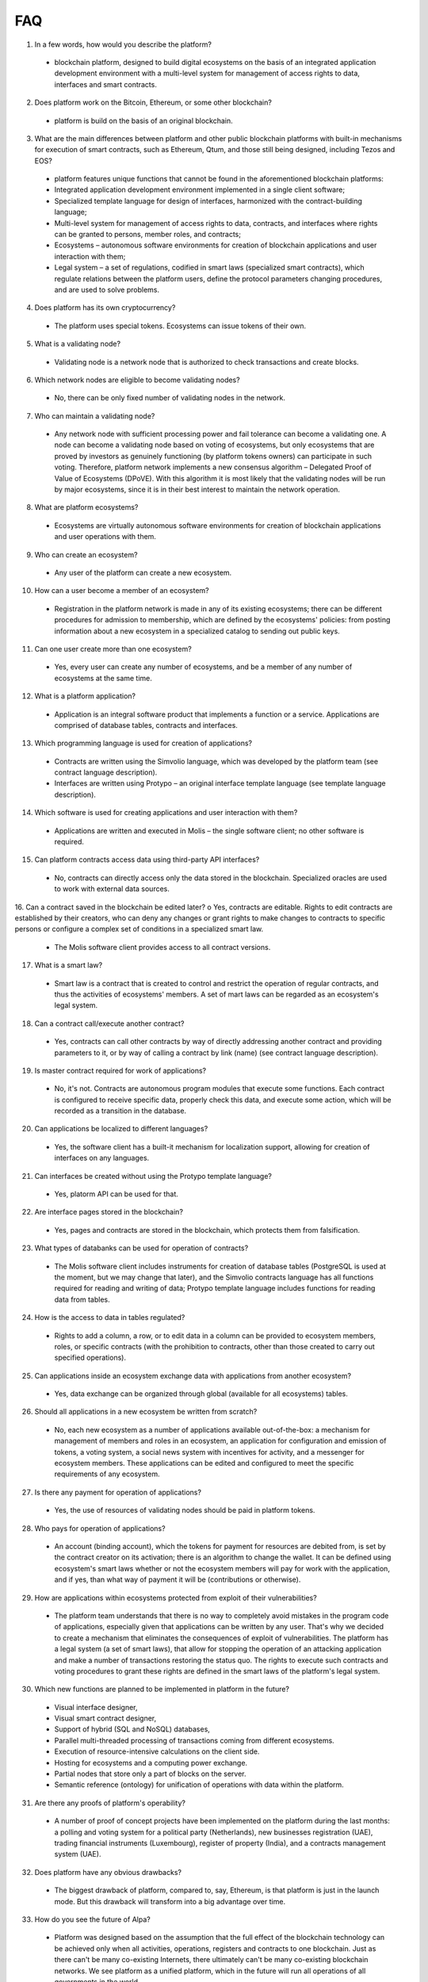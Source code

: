 ################################################################################
FAQ
################################################################################
1.	In a few words, how would you describe the platform?
 -	blockchain platform, designed to build digital ecosystems on the basis of an integrated application development environment with a multi-level system for management of access rights to data, interfaces and smart contracts.
2.	Does platform work on the Bitcoin, Ethereum, or some other blockchain?
 -	platform is build on the basis of an original blockchain.
3.	What are the main differences between platform and other public blockchain platforms with built-in mechanisms for execution of smart contracts, such as Ethereum, Qtum, and those still being designed, including Tezos and EOS?
 -	platform features unique functions that cannot be found in the aforementioned blockchain platforms: 
 - Integrated application development environment implemented in a single client software;
 - Specialized template language for design of interfaces, harmonized with the contract-building language;
 -	Multi-level system for management of access rights to data, contracts, and interfaces where rights can be granted to persons, member roles, and contracts;
 -	Ecosystems – autonomous software environments for creation of blockchain applications and user interaction with them;
 - 	Legal system – a set of regulations, codified in smart laws (specialized smart contracts), which regulate relations between the platform users, define the protocol parameters changing procedures, and are used to solve problems.
4.	Does platform has its own cryptocurrency? 
 -	The platform uses special tokens. Ecosystems can issue tokens of their own.
5.	What is a validating node?
 -	Validating node is a network node that is authorized to check transactions and create blocks.
6.	Which network nodes are eligible to become validating nodes?
 -	No, there can be only fixed number of validating nodes in the network.
7.	Who can maintain a validating node?
 -	Any network node with sufficient processing power and fail tolerance can become a validating one. A node can become a validating node based on voting of ecosystems, but only ecosystems that are proved by investors as genuinely functioning (by platform tokens owners) can participate in such voting. Therefore, platform network implements a new consensus algorithm – Delegated Proof of Value of Ecosystems (DPoVE). With this algorithm it is most likely that the validating nodes will be run by major ecosystems, since it is in their best interest to maintain the network operation.
8.	What are platform ecosystems?
 -	Ecosystems are virtually autonomous software environments for creation of blockchain applications and user operations with them. 
9.	Who can create an ecosystem?
 -	Any user of the  platform can create a new ecosystem.
10.	How can a user become a member of an ecosystem?
 -	Registration in the platform network is made in any of its existing ecosystems; there can be different procedures for admission to membership, which are defined by the ecosystems' policies: from posting information about a new ecosystem in a specialized catalog to sending out public keys. 
11.	Can one user create more than one ecosystem?
 -	Yes, every user can create any number of ecosystems, and be a member of any number of ecosystems at the same time.
12.	What is a platform application?
 -	Application is an integral software product that implements a function or a service. Applications are comprised of database tables, contracts and interfaces.
13.	Which programming language is used for creation of applications?
 -	Contracts are written using the Simvolio language, which was developed by the platform team (see contract language description).  
 -	Interfaces are written using Protypo – an original interface template language (see template language description). 
14.	Which software is used for creating applications and user interaction with them?
 -	Applications are written and executed in Molis – the single software client; no other software is required. 
15.	Can platform contracts access data using third-party API interfaces?
 -	No, contracts can directly access only the data stored in the blockchain. Specialized oracles are used to work with external data sources.
16.	Can a contract saved in the blockchain be edited later?
o	Yes, contracts are editable. Rights to edit contracts are established by their creators, who can deny any changes or grant rights to make changes to contracts to specific persons or configure a complex set of conditions in a specialized smart law.
 -	The Molis software client provides access to all contract versions.
17.	What is a smart law?
 -	Smart law is a contract that is created to control and restrict the operation of regular contracts, and thus the activities of ecosystems' members. A set of mart laws can be regarded as an ecosystem's legal system.
18.	Can a contract call/execute another contract?
 -	Yes, contracts can call other contracts by way of directly addressing another contract and providing parameters to it, or by way of calling a contract by link (name)  (see contract language description).
19.	Is master contract required for work of applications?
 -	No, it's not. Contracts are autonomous program modules that execute some functions. Each contract is configured to receive specific data, properly check this data, and execute some action, which will be recorded as a transition in the database.
20.	Can applications be localized to different languages?
 -	Yes, the software client has a built-it mechanism for localization support, allowing for creation of interfaces on any languages. 
21. Can interfaces be created without using the Protypo template language?
 - Yes, platorm API can be used for that.
22. Are interface pages stored in the blockchain?
 -	Yes, pages and contracts are stored in the blockchain, which protects them from falsification.
23. What types of databanks can be used for operation of contracts?
 -	The Molis software client includes instruments for creation of database tables (PostgreSQL is used at the moment, but we may change that later), and the Simvolio contracts language has all functions required for reading and writing of data; Protypo template language includes functions for reading data from tables.
24. How is the access to data in tables regulated?
 -	Rights to add a column, a row, or to edit data in a column can be provided to ecosystem members, roles, or specific contracts (with the prohibition to contracts, other than those created to carry out specified operations).
25. Can applications inside an ecosystem exchange data with applications from another ecosystem?
 - 	Yes, data exchange can be organized through global (available for all ecosystems) tables.
26. Should all applications in a new ecosystem be written from scratch?
 - No, each new ecosystem as a number of applications available out-of-the-box: a mechanism for management of members and roles in an ecosystem, an application for configuration and emission of tokens, a voting system, a social news system with incentives for activity, and a messenger for ecosystem members. These applications can be edited and configured to meet the specific requirements of any ecosystem.
27. Is there any payment for operation of applications?
 - 	Yes, the use of resources of validating nodes should be paid in platform tokens.
28. Who pays for operation of applications?
 - 	An account (binding account), which the tokens for payment for resources are debited from, is set by the contract creator on its activation; there is an algorithm to change the wallet. It can be defined using ecosystem's smart laws whether or not the ecosystem members will pay for work with the application, and if yes, than what way of payment it will be (contributions or otherwise). 
29.  How are applications within ecosystems protected from exploit of their vulnerabilities?
 -	  The platform team understands that there is no way to completely avoid mistakes in the program code of applications, especially given that applications can be written by any user. That's why we decided to create a mechanism that eliminates the consequences of exploit of vulnerabilities. The platform has a legal system (a set of smart laws), that allow for stopping the operation of an attacking application and make a number of transactions restoring the status quo. The rights to execute such contracts and voting procedures to grant these rights are defined in the smart laws of the platform's legal system.   
30.  Which new functions are planned to be implemented in platform in the future?
 -	 Visual interface designer,
 -	 Visual smart contract designer,
 -	 Support of hybrid (SQL and NoSQL) databases,
 -	 Parallel multi-threaded processing of transactions coming from different ecosystems.
 -	 Execution of resource-intensive calculations on the client side.
 -	 Hosting for ecosystems and a computing power exchange.
 -	 Partial nodes that store only a part of blocks on the server.
 -	 Semantic reference (ontology) for unification of operations with data within the platform.
31.  Are there any proofs of platform's operability?
 -	 A number of proof of concept projects have been implemented on the platform during the last months: a polling and voting system for a political party (Netherlands), new businesses registration (UAE), trading financial instruments (Luxembourg), register of property (India), and a contracts management system (UAE).
32.  Does platform have any obvious drawbacks?
 -  The biggest drawback of platform, compared to, say, Ethereum, is that platform is just in the launch mode. But this drawback will transform into a big advantage over time.
33.  How do you see the future of Alpa?
 -	 Platform was designed based on the assumption that the full effect of the blockchain technology can be achieved only when all activities, operations, registers and contracts to one blockchain. Just as there can't be many co-existing Internets, there ultimately can't be many co-existing blockchain networks. We see platform as a unified platform, which in the future will run all operations of all governments in the world.
